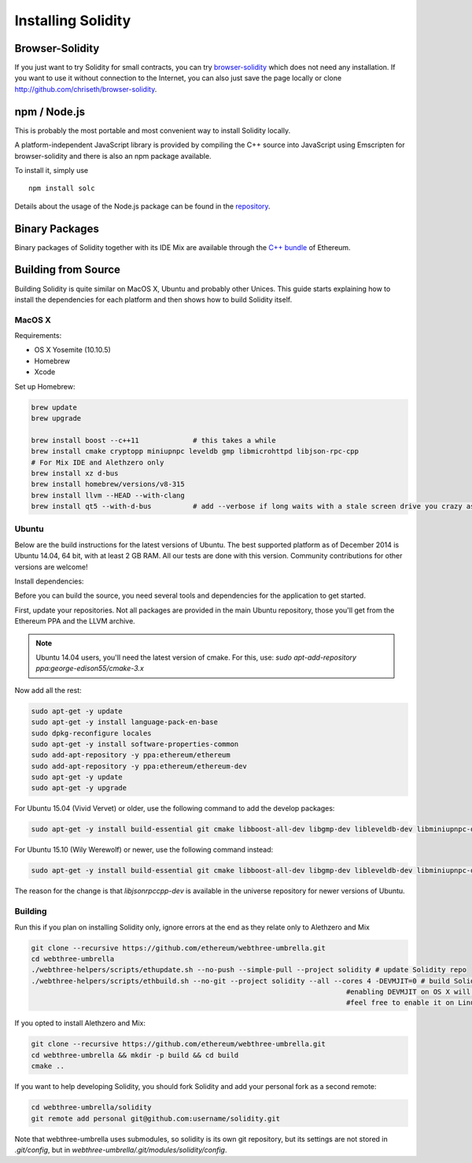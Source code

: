 ###################
Installing Solidity
###################

Browser-Solidity
================

If you just want to try Solidity for small contracts, you
can try `browser-solidity <https://chriseth.github.io/browser-solidity>`_
which does not need any installation. If you want to use it
without connection to the Internet, you can also just save the page
locally or clone http://github.com/chriseth/browser-solidity.

npm / Node.js
=============

This is probably the most portable and most convenient way to install Solidity locally.

A platform-independent JavaScript library is provided by compiling the C++ source
into JavaScript using Emscripten for browser-solidity and there is also an npm
package available.

To install it, simply use

::

    npm install solc

Details about the usage of the Node.js package can be found in the
`repository <https://github.com/ethereum/solc-js>`_.

Binary Packages
===============

Binary packages of Solidity together with its IDE Mix are available through
the `C++ bundle <https://github.com/ethereum/webthree-umbrella/releases>`_ of
Ethereum.

Building from Source
====================

Building Solidity is quite similar on MacOS X, Ubuntu and probably other Unices.
This guide starts explaining how to install the dependencies for each platform
and then shows how to build Solidity itself.

MacOS X
-------


Requirements:

- OS X Yosemite (10.10.5)
- Homebrew
- Xcode

Set up Homebrew:

.. code-block:: bash

    brew update
    brew upgrade

    brew install boost --c++11             # this takes a while
    brew install cmake cryptopp miniupnpc leveldb gmp libmicrohttpd libjson-rpc-cpp
    # For Mix IDE and Alethzero only
    brew install xz d-bus
    brew install homebrew/versions/v8-315
    brew install llvm --HEAD --with-clang
    brew install qt5 --with-d-bus          # add --verbose if long waits with a stale screen drive you crazy as well

Ubuntu
------

Below are the build instructions for the latest versions of Ubuntu. The best
supported platform as of December 2014 is Ubuntu 14.04, 64 bit, with at least 2
GB RAM. All our tests are done with this version. Community contributions for
other versions are welcome!

Install dependencies:

Before you can build the source, you need several tools and dependencies for the application to get started.

First, update your repositories. Not all packages are provided in the main
Ubuntu repository, those you'll get from the Ethereum PPA and the LLVM archive.

.. note::

    Ubuntu 14.04 users, you'll need the latest version of cmake. For this, use:
    `sudo apt-add-repository ppa:george-edison55/cmake-3.x`

Now add all the rest:

.. code-block:: bash

    sudo apt-get -y update
    sudo apt-get -y install language-pack-en-base
    sudo dpkg-reconfigure locales
    sudo apt-get -y install software-properties-common
    sudo add-apt-repository -y ppa:ethereum/ethereum
    sudo add-apt-repository -y ppa:ethereum/ethereum-dev
    sudo apt-get -y update
    sudo apt-get -y upgrade

For Ubuntu 15.04 (Vivid Vervet) or older, use the following command to add the develop packages:

.. code-block:: bash

    sudo apt-get -y install build-essential git cmake libboost-all-dev libgmp-dev libleveldb-dev libminiupnpc-dev libreadline-dev libncurses5-dev libcurl4-openssl-dev libcryptopp-dev libjson-rpc-cpp-dev libmicrohttpd-dev libjsoncpp-dev libedit-dev libz-dev

For Ubuntu 15.10 (Wily Werewolf) or newer, use the following command instead:

.. code-block:: bash

    sudo apt-get -y install build-essential git cmake libboost-all-dev libgmp-dev libleveldb-dev libminiupnpc-dev libreadline-dev libncurses5-dev libcurl4-openssl-dev libcryptopp-dev libjsonrpccpp-dev libmicrohttpd-dev libjsoncpp-dev libedit-dev libz-dev

The reason for the change is that `libjsonrpccpp-dev` is available in the universe repository for newer versions of Ubuntu.

Building
--------

Run this if you plan on installing Solidity only, ignore errors at the end as
they relate only to Alethzero and Mix

.. code-block:: bash

    git clone --recursive https://github.com/ethereum/webthree-umbrella.git
    cd webthree-umbrella
    ./webthree-helpers/scripts/ethupdate.sh --no-push --simple-pull --project solidity # update Solidity repo
    ./webthree-helpers/scripts/ethbuild.sh --no-git --project solidity --all --cores 4 -DEVMJIT=0 # build Solidity and others
                                                                                #enabling DEVMJIT on OS X will not build
                                                                                #feel free to enable it on Linux

If you opted to install Alethzero and Mix:

.. code-block:: bash

    git clone --recursive https://github.com/ethereum/webthree-umbrella.git
    cd webthree-umbrella && mkdir -p build && cd build
    cmake ..

If you want to help developing Solidity,
you should fork Solidity and add your personal fork as a second remote:

.. code-block:: bash

    cd webthree-umbrella/solidity
    git remote add personal git@github.com:username/solidity.git

Note that webthree-umbrella uses submodules, so solidity is its own git
repository, but its settings are not stored in `.git/config`, but in
`webthree-umbrella/.git/modules/solidity/config`.


